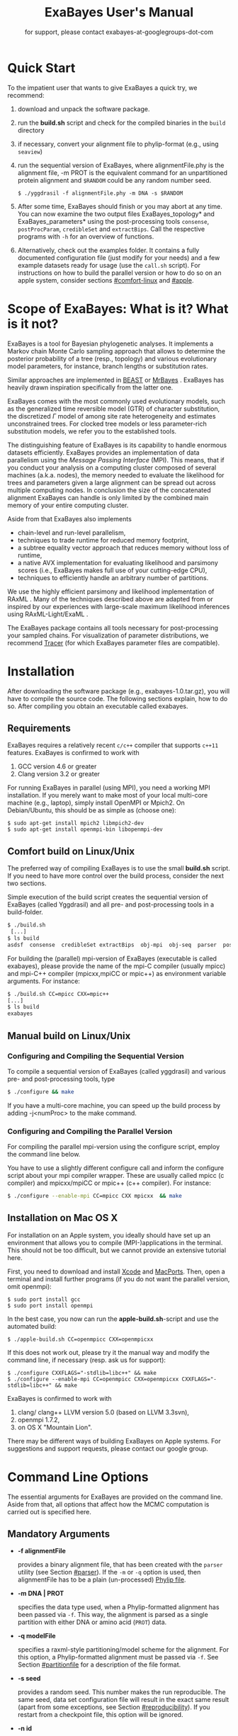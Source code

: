 #+TITLE: ExaBayes User's Manual
#+LaTeX_CLASS: koma-article
#+LaTeX_CLASS_OPTIONS: [a4paper]
#+OPTIONS: ^:nil
#+HTML_HEAD: <link rel="stylesheet" type="text/css" href="css/org.css" />

# #+HTML: <script src="http://ajax.googleapis.com/ajax/libs/jquery/1.10.2/jquery.min.js">

#+AUTHOR: for support, please contact exabayes-at-googlegroups-dot-com

[[./img/banner.png]]

* Quick Start
  To the impatient user that wants to give ExaBayes a quick try, we recommend: 

  1. download and unpack the software package.
  2. run the *build.sh* script and check for the compiled binaries in
     the ~build~ directory
  3. if necessary, convert your alignment file to phylip-format (e.g., using ~seaview~)
  4. run the sequential version of ExaBayes, where alignmentFile.phy
     is the alignment file, -m PROT is the equivalent command for an
     unpartitioned protein alignment and ~$RANDOM~ could be any random
     number seed.
     #+BEGIN_SRC
     $ ./yggdrasil -f alignmentFile.phy -m DNA -s $RANDOM 
     #+END_SRC
  5. After some time, ExaBayes should finish or you may abort at any
     time. You can now examine the two output files
     ExaBayes_topology* and ExaBayes_parameters* using the
     post-processing tools ~consense~, ~postProcParam~, ~credibleSet~
     and ~extractBips~. Call the respective programs with ~-h~ for an
     overview of functions.
  6. Alternatively, check out the examples folder. It contains a fully
     documented configuration file (just modify for your needs) and a
     few example datasets ready for usage (use the ~call.sh~ script).
     For instructions on how to build the parallel version or how to
     do so on an apple system, consider sections [[#comfort-linux]] and
     [[#apple]].

* Scope of ExaBayes: What is it? What is it not?
  ExaBayes is a tool for Bayesian phylogenetic analyses.  It
  implements a Markov chain Monte Carlo sampling approach that allows
  to determine the posterior probability of a tree (resp., topology)
  and various evolutionary model parameters, for instance, branch
  lengths or substitution rates.

  Similar approaches are implemented in [[http://beast.bio.ed.ac.uk][BEAST]] \cite{Drummond2012} or
  [[http://mrbayes.sourceforge.net/][MrBayes]] \cite{Ronquist2012}. ExaBayes has heavily drawn inspiration
  specifically from the latter one.
  
  ExaBayes comes with the most commonly used evolutionary models, such
  as the generalized time reversible model (GTR) of character
  substitution, the discretized $\Gamma$ model of among site rate
  heterogeneity and estimates unconstrained trees. For clocked tree
  models or less parameter-rich substitution models, we refer you to
  the established tools.

  The distinguishing feature of ExaBayes is its capability to handle
  enormous datasets efficiently. ExaBayes provides an implementation
  of data parallelism using the /Message Passing Interface/
  (MPI). This means, that if you conduct your analysis on a computing
  cluster composed of several machines (a.k.a. nodes), the memory
  needed to evaluate the likelihood for trees and parameters given a
  large alignment can be spread out across multiple computing
  nodes. In conclusion the size of the concatenated alignment ExaBayes
  can handle is only limited by the combined main memory of your
  entire computing cluster.

  Aside from that ExaBayes also implements 
   + chain-level and run-level parallelism,
   + techniques to trade runtime for reduced memory footprint,
   + a subtree equality vector approach that reduces memory without
     loss of runtime,
   + a native AVX implementation for evaluating likelihood and
     parsimony scores (i.e., ExaBayes makes full use of your
     cutting-edge CPU),
   + techniques to efficiently handle an arbitrary number of
     partitions.


  We use the highly efficient parsimony and likelihood implementation
  of RAxML \cite{Stamatakis2006}. Many of the techniques described
  above are adapted from or inspired by our experiences with
  large-scale maximum likelihood inferences using RAxML-Light/ExaML
  \cite{Stamatakis2012,Stamatakis2012a}.

  The ExaBayes package contains all tools necessary for
  post-processing your sampled chains. For visualization of parameter
  distributions, we recommend [[http://tree.bio.ed.ac.uk/software/tracer/][Tracer]] (for which ExaBayes parameter
  files are compatible).

* Installation
  After downloading the software package (e.g., exabayes-1.0.tar.gz),
  you will have to compile the source code. The following sections
  explain, how to do so. After compiling you obtain an executable
  called exabayes.    
** Requirements 
   ExaBayes requires a relatively recent ~c/c++~ compiler that supports
   ~c++11~ features. ExaBayes is confirmed to work with
   1. GCC version 4.6 or greater 
   2. Clang version 3.2 or greater
      
   For running ExaBayes in parallel (using MPI), you need a working
   MPI installation. If you merely want to make most of your local
   multi-core machine (e.g., laptop), simply install OpenMPI or
   Mpich2. On Debian/Ubuntu, this should be as simple as (choose one):
#+BEGIN_SRC
   $ sudo apt-get install mpich2 libmpich2-dev
   $ sudo apt-get install openmpi-bin libopenmpi-dev
#+END_SRC
** Comfort build on Linux/Unix
:PROPERTIES:
:CUSTOM_ID: comfort-linux
:END:
   
   The preferred way of compiling ExaBayes is to use the small
   *build.sh* script. If you need to have more control over the build
   process, consider the next two sections.

   Simple execution of the build script creates the sequential version
   of ExaBayes (called Yggdrasil) and all pre- and post-processing
   tools in a build-folder.

#+BEGIN_SRC sh
  $ ./build.sh 
   [...] 
  $ ls build 
  asdsf  consense  credibleSet extractBips  obj-mpi  obj-seq  parser  postProcParam  yggdrasil
#+END_SRC
   
   For building the (parallel) mpi-version of ExaBayes (executable is
   called exabayes), please provide the name of the mpi-C compiler
   (usually mpicc) and mpi-C++ compiler (mpicxx,mpiCC or mpic++) as
   environment variable arguments. For instance: 

#+BEGIN_SRC sh
  $ ./build.sh CC=mpicc CXX=mpic++
  [...]
  $ ls build 
  exabayes
#+END_SRC
   
** Manual build on Linux/Unix
*** Configuring and  Compiling the Sequential Version 
   To compile a sequential version of ExaBayes (called yggdrasil) and
   various pre- and post-processing tools, type
   #+BEGIN_SRC sh 
$ ./configure && make 
   #+END_SRC  
   If you have a multi-core machine, you can speed up the build
   process by adding -j<numProc> to the make command.
*** Configuring and Compiling the Parallel Version 
   For compiling the parallel mpi-version using the configure script,
   employ the command line below.

   You have to use a slightly different configure call and inform the
   configure script about your mpi compiler wrapper. These are usually
   called mpicc (c compiler) and mpicxx/mpiCC or mpic++ (c++
   compiler). For instance:
   #+BEGIN_SRC sh
$ ./configure --enable-mpi CC=mpicc CXX mpicxx  && make 
   #+END_SRC
** Installation on Mac OS X
   :PROPERTIES:
   :CUSTOM_ID: apple
   :END:

   For installation on an Apple system, you ideally should have set up
   an environment that allows you to compile (MPI-)applications in the
   terminal. This should not be too difficult, but we cannot provide
   an extensive tutorial here.

   First, you need to download and install [[http://en.wikipedia.org/wiki/Xcode][Xcode]] and [[http://www.macports.org/][MacPorts]]. Then,
   open a terminal and install further programs (if you do not want
   the parallel version, omit openmpi):
#+BEGIN_SRC
   $ sudo port install gcc 
   $ sudo port install openmpi 
#+END_SRC

   In the best case, you now can run the *apple-build.sh*-script and
   use the automated build:
   
#+BEGIN_SRC 
   $ ./apple-build.sh CC=openmpicc CXX=openmpicxx
#+END_SRC

   If this does not work out, please try it the manual way and
   modify the command line, if necessary (resp. ask us for support):
   
#+BEGIN_SRC
   $ ./configure CXXFLAGS="-stdlib=libc++" && make 
   $ ./configure --enable-mpi CC=openmpicc CXX=openmpicxx CXXFLAGS="-stdlib=libc++" && make 
#+END_SRC

   ExaBayes is confirmed to work with 
   1. clang/ clang++ LLVM version 5.0 (based on LLVM 3.3svn),
   2. openmpi 1.7.2,
   3. on OS X "Mountain Lion".
      
   There may be different ways of building ExaBayes on Apple
   systems. For suggestions and support requests, please contact our
   google group.

* Command Line Options 
  The essential arguments for ExaBayes are provided on the command
  line. Aside from that, all options that affect how the MCMC
  computation is carried out is specified here.
** Mandatory Arguments 

   + *-f alignmentFile* 

     provides a binary alignment file, that has been
     created with the ~parser~ utility (see Section [[#parser]]). If the ~-m~ or
     ~-q~ option is used, then alignmentFile has to be a plain
     (un-processed) [[http://evolution.genetics.washington.edu/phylip/doc/sequence.html][Phylip file]]. 

   + *-m DNA | PROT* 

     specifies the data type used, when a
     Phylip-formatted alignment has been passed via ~-f~. This way, the
     alignment is parsed as a single partition with either DNA or amino
     acid (~PROT~) data.

   + *-q modelFile* 

     specifies a raxml-style partitioning/model scheme
     for the alignment. For this option, a Phylip-formatted alignment
     must be passed via ~-f~. See Section [[#partitionfile]] for a description of
     the file format. 
     
   + *-s seed* 

     provides a random seed. This number makes the run
     reproducible. The same seed, data set configuration file will
     result in the exact same result (apart from some exceptions, see Section
     [[#reproducibility]]).  If you restart from a checkpoint file, this
     option will be ignored.
     
   + *-n id* 

     provides a run id used for naming output files 

   + *-r runid* 
     
     restarts your run from a previous run id. If your previous
     ExaBayes-run did not finish (because of a manual abort or
     walltime restrictions), this option can be used for continuing
     the run. It is essential, that you pass the same configuration
     and alignment file. Apart from that command line options that
     govern how the run is carried out, may change.

     Example:
     #+BEGIN_SRC 
     $ mpirun ./exabayes -s $RANDOM -n myId -c myConfig -f myBinaryAlnFile.bin 
     $ [runnig....] -> aborted!
     $ mpirun ./exabayes -r myId -n myIdContinued -c myConfig -f myBinaryAlnFile.bin 
     #+END_SRC
     
** Optional Arguments 
   + *-d* 
     
     carries out a dry-run. Very recommendable, before
     submitting a large run to a cluster. 

   + *-c configFile* 

     passes a configuration file that specifies how
     the MCMC will be carried out (see
     ./examples/all-options-documented.nex and Section [[#config]] for details)
     
   + *-w workDir* 

     specifies a location for output files

   + *-R num* 

     (~exabayes~-only) specifies the number of runs (i.e.,
     independent chains) to be executed in parallel. Large runs should
     be carried out as separate runs, see Section [[#cluster]] for further
     details.

   + *-C num* 

     (~exabayes~-only) specifies the number of chains (i.e.,
     coupled chains per independent run) to be executed in
     parallel. Employing this option may be less efficient in terms of
     runtime and memory than data-level parallelism, see Section [[#cluster]] for
     further details.

   + *-Q* 

     (~exabayes~-only) enables per-partition data
     distribution. This option assigns entire partitions to
     processors.  Thus, If your alignment comprises more partitions
     than you have processors available, this option is likely to
     speed up calculations substantially. You should check the
     print-out right before the start of MCMC sampling about whether
     load is distributed equally.

   + *-S* 

     try to save memory using the SEV-technique for gap columns
     on large gappy alignments Please refer to
     http://www.biomedcentral.com/1471-2105/12/470 On very gappy
     alignments this option yields considerable runtime improvements.
     
   + *-M mode* 

     specifies the memory versus runtime trade-off.  <mode>
     is a value between 0 (fastest, highest memory consumption) and 3
     (slowest, least memory consumption). See Section [[#memory]] for details.

* Configuration File
  :PROPERTIES:
  :CUSTOM_ID: config
  :END:
  In this Section, we describe all available options of the
  configuration file in detail. The configuration file is a file in
  nexus-format that is divided into sections. See
  examples/all-options-documented.nex for a complete version (and
  maybe copy and customize this file).
  
  None of the following blocks in mandatory. The parameter file itself
  is not mandatory and the default values mentioned below are used
  instead. The nexus-syntax for declaring a block is (here declaring a
  ~runconfig~ block). 

   #+BEGIN_SRC
 begin runconfig; 
    option value
 end; 
   #+END_SRC

** Declaring and Linking Parameters 
  :PROPERTIES:
  :CUSTOM_ID: param-block
  :END:

   keyword: ~params~ 

   This section allows to declare and link parameters (e.g., branch
   lengths) across partitions. You should have declared partitions in
   the partition file (passed via ~-q~). If you provided a partition
   file to the ~parser~ tool, then the binary output file already
   contains information about partitions. Partition ids start with 0
   and refer to the order provided in the partition file.

   Currently the following keywords can be used to specify a parameter
   linking scheme (case does not matter):

|-------------+------------------------------------------------------------------------------------------|
| param       | explanation                                                                              |
|-------------+------------------------------------------------------------------------------------------|
| ~stateFreq~ | link the equilibrium state frequencies (4 for DNA, 20 for AA) for partitions             |
| ~rateHet~   | link the alpha parameter of the $\Gamma$  distribution of rate heterogeneity among sites |
| ~revMat~    | link the substitution rates in the GTR matrix (6 for DNA, 190 for AA) across partitions  |
| ~brlens~    | link branch lengths across partitions                                                    |
| ~aaModel~   | link the fixed rate substitution matrix across partitions (if applicable)                |
|-------------+------------------------------------------------------------------------------------------|

   Note that, by default all parameters are unlinked for all
   partitions. Specifically regarding branch lengths, most people will
   to have only branch length parameter. If a partition id is omitted
   from the scheme, the default behaviour of ExaBayes is to
   instantiate a new parameter for this partition (i.e., it is
   unlinked). 
   
   You have the following options for specifying linkage (here
   demonstrated for the branch length parameter):
   
   + use /comma/ to declare separate parameters \\ 
     /example:/ ~brlens  = (0,1,2,3)~ \\ 
     /result:/ v{0}, v{1}, v{2}, v{3} \\ 

   + use /plus/ to link two parameters \\ 
      /example:/ ~brlens = (0 + 1 , 2 , 3)~ \\ 
      /result:/  v{0,1}, v{2}, v{3} \\ 

   + use /colon/ to declare a range of unlinked parameters \\ 
      /example:/ ~brlens = (0:3)~ \\ 
      /result:/  v{0}, v{1}, v{2}, v{3}  \\ 

   + use /dash/ to declare a range of linked parameters \\ 
      /example:/ ~brlens = (0-3)~\\ 
      /result:/ v{0,1,2,3} \\ 

  For most use cases, you probably will only want to link all branch
  lengths. However, in case you work with protein partitions, please
  consider:

  + By default ExaBayes creates one ~aaModel~ parameter for each of
    your amino acid partitions. As state frequencies, ExaBayes uses
    the empirical frequencies provided by the respective amino acid
    substitution matrix.
  + Instead of using the empirical frequencies, you may want to let
    ExaBayes integrate over these state frequencies. For doing so, you
    simply have to mention one of the respective partitions when
    specifying the ~stateFreq~ parameter scheme. If you have two AA
    partitions, then ~stateFreq = (0)~ instructs ExaBayes to integrate
    over the state frequencies of the first amino acid model
    parameter. 
  + As an alternative to proposing AA substitution matrices for AA
    partitions, you can use ExaBayes to integrate over amino acid GTR
    matrices (189 free parameters).  For doing so, mention (and link)
    the respective AA partitions in the ~revMat~ linking scheme (e.g.,
    ~revMat = (0+1)~ for 1 shared GTR matrix across 2 AA partitions).
** Declaring Priors for Parameters

   keyword: ~prior~
   
   Using prior block, you can declare your prior belief in values the
   parameters ExaBayes integrates over can assume. This affects
   parameters implicitly instantiated by ExaBayes or explicitly
   defined in a param block (see Section [[#param-block]]).
   
   By default priors specifications are applied to all matching
   parameters. You can overwrite these /general/ priors by specifying
   parameter-specific priors. For doing so, list all at least one
   partition that is assigned to your target parameter in curly
   brackets after the prior keyword. For instance:
   #+BEGIN_SRC
   brlenPr exponential(10)
   brlenPr{0,2,10} uniform(1e-6,10)
   #+END_SRC
   applies a uniform prior with $[1e-6,10]$ to all branch length
   parameters that contain the partitions 0,2 or 10 and applies an
   exponential prior with $\lambda = 10$ to all remaining branch
   length parameters.

*** Topology Prior
     keyword: ~topoPr~, \\ 
     default: ~topoPr uniform()~ \\ 
     valid values: 
     - ~fixed()~ \\ 
       topology is kept fixed
     - ~uniform()~ \\ 
       all topologies have the same prior probability 
*** Branch Lengths Prior
     keyword: ~brlenPr~ , \\ 
     default: ~brlenpr exponential(10)~\\ 
     valid values:
     - ~exponential(~ $\lambda$ ~)~ \\ 
       exponential prior with parameter $\lambda$, 
     - ~uniform(start,end)~ \\ 
       uniform probability in the range $[start,end]$ \\ 
     - ~fixed(~ $val$ ~)~ \\
       all branch lengths will be assigned the value $val$ that is
       kept fixed during the analysis (not meaningful, you still
       integrate over the topology)
     - ~fixed()~ \\
       all branch lengths keep original branch length provided via a
       starting tree. If no starting tree is available, a default
       value (currently 0.1) is assigned and kept fix during MCMC
       sampling.
*** Reversible Matrix Prior
    keyword: ~revMatPr~  \\
    default: ~revMatPr dirichlet(1,...,1)~\\ 
     valid values: 
     - ~dirichlet(~ $x_1,x_2,\ldots, x_n$ ~)~\\
       where for a dirichlet prior $x_i$ are the substitution rates in
       a GTR matrix and thus $n = 6$ for DNA GTR matrices and $n =
       190$ (yes, that is much, use with care) for AA GTR matrices).\\
     - ~fixed(~ $x_1,x_2, \ldots, x_n$ ~)~\\
       fixed rates are assigned to the matrix and kept fix during MCMC
       sampling. The values $x_i$ may be expressed as relative rates
       (i.e, ExaBayes will normalize the rates, s.t. they sum up to
       1.0)
*** Rate Heterogeneity Prior
     keyword: ~shapePr~, \\ 
     default: ~shapePr uniform(0,200)~  \\ 
     valid values: \\ 
     - ~exponential(~ $\lambda$ ~)~ \\
       prior probability of $\alpha$ values have an exponential
       distribution with parameter $\lambda$
     - ~uniform( start, end )~ \\
       $\alpha$ values have uniform prior probability in the range
       $[ start, end ]$ 
*** State Frequencies Prior
    keyword: ~stateFreqPr~ , \\ 
    default: dirichlet(1,1,$\ldots$,1)\\ 
    valid values: \\ 
     - ~dirichlet(~ $x_1,x_2, \ldots, x_n$ ~)~ \\
       where for a dirichlet prior $x_i$ are the state frequencies in
       a GTR matrix and thus $n =4$ for DNA and $n = 20$ in a protein
       GTR matrix.
     - ~fixed(~ $x_1,x_2, \ldots, x_n$ ~)~ \\
       fixed values are assigned to the state frequencies and not
       changed during MCMC sampling. $x_i$ can be expressed as
       relative rates (i.e., if the sum is $\geq 1$, ExaBayes does the
       normalizing for you)

*** Amino Acid Model Prior
    keyword: ~aaPr~, \\ 
    default: ~aaPr disc(remainder=1.0)~ \\ 
    valid values: \\ 
     - ~disc(~ $m_1$ = $w_1$, $m_2$ = $w_2$, $\ldots$, $m_n$ = $w_n$ ~)~  \\
       a discrete probability distribution assigning weights $w_i$ to
       protein substitution matrices $m_i$. If only one model is
       specified, this is equivalent to a fixed prior.
       
       $m$ may be one of the following models: DAYHOFF, DCMUT, JTT,
       MTREV, WAG, RTREV, CPREV, VT, BLOSUM62, MTMAM, LG, MTART,
       MTZOA, PMB, HIVB, HIVW, JTTDCMUT, FLU.
       
       By default, if a model is not mentioned in the list, then its
       prior probability is 0 and thus is not considered during MCMC
       sampling.
       
       Additionally, you can include remainder value (i.e.,
       ~remainder=~ $w_i$). This means that all matrices not mentioned
       have a prior probability of $w_i$.
     - ~fixed(~ $m$ ~)~\\ 
       fix the value of the parameter to one of the models listed above 
** Configuring the Run
   All of the following options need to be enclosed within a block
   featuring the keyword ~runconfig~. 

*** General Options 
    The following options allow you to exactly configure what kind of
    Bayesian sampling is performed. Keywords and default values are
    mentioned along the description of the options.  
    
    The most important settings are, how many independent runs
    (*numRuns*, default: 1) you want to run for how many generations
    (*numGen*, default: 1,000,000). If you execute exactly 1 run, then
    ExaBayes will terminate after ~numGen~ generations. For more than 1
    run, ExaBayes will terminate once ~numGen~ generations have passed
    and one of the following topological convergence diagnostics are
    below a specified threshold.

    By default, ExaBayes draws a sample from every cold chain (i.e.,
    for each independent run) every 500 generations (can be changed
    via *sampleFreq*). To change the print frequency (informing you
    about the likelihood state of each chain), modify *printFreq*. 
    
    ExaBayes updates a checkpoint file at regular intervals (1,000
    generations by default), the respective variable for changing the
    frequency is *checkPointInterval*. 

    If you do not specify starting trees, then ExaBayes uses random
    trees as initial topology. If you set *parsimonyStartingTree* to
    ~true~, a parsimony starting tree will be used instead.

    Some proposals (e.g., the branch length multiplier) can be tuned
    for achieving good acceptance ratios. ExaBayes tunes proposal
    parameters, once a proposal has been drawn 100 times (use
    *tuneFreq* to change this).

    If you are running a dataset in parallel that comprises many
    partitions (possibly using the -Q option), it is advisable to
    enable component-wise Metropolis-Hastings (cMH) (i.e., set
    *componentWiseMH* to ~true~). If cMH is enabled and you have say
    multiple substitution matrix parameters, then ExaBayes will
    propose (for instance) new substitution parameters for each
    substitution matrix parameter one after another (instead of only
    drawing one of the parameters at random).
    
*** Options regarding convergence 
    ExaBayes implements the same diagnostics for topological
    convergence as MrBayes and BEAST. These are either the maximum or
    the average deviation of split (i.e., bipartition) frequencies
    (MSDSF/ASDSF). By default, ExaBayes employs the ASDSF. You can
    change to MSDSF by setting *asdsfUseMax* to ~false~. The
    convergence threshold for either of these statistics can be
    specified via *asdsfConvergence* (default: 0.005, i.e., the
    respective statistic must be $\leq 0.5 \%$). Usually, splits that
    exhibit a low posterior probability are excluded from this
    statistic, since it is hard to determine their probability
    accurately. You can specify the exclusion threshold for the
    ASDSF/MSDSF via *asdsfIgnoreFreq* (default: 0.1, i.e., splits that
    do not occur in at least 10% of the trees of a run are ignored).
    
    Also relevant for the convergence statistic is how many samples are
    discarded by ExaBayes as burn-in. By default, the initial 25% of
    all sampled trees are discarded (change this via
    *burninProportion*). If you want to use an absolute burn-in,
    specify *burninGen* (e.g., ~burninGen 1e4~) instead. In this case,
    all trees sampled prior to generation 10,000 are discarded.

    ExaBayes checks for topological convergence once every run has
    proceeded by $5,000$ generations (set the *diagFreq* variable to
    change this value). 

*** MC3 options 
    If you sample a rough likelihood landscape, you may want to employ
    Metropolis-coupled MCMC (MC3, turned off by default). In very
    brief terms, this means that a number of heated chains are coupled
    to the cold chain (from which samples are drawn).  All coupled
    chains attempt to swap their states at regular intervals. Thus,
    the cold chain can be enabled to reach regions of the parameter
    space (potentially separated by values with low posterior
    probability) that are otherwise very unlikely to be reached.

    The total number of coupled chains can be specified via
    *numCoupledChains*.  This number includes the cold chain, so if
    you want to add three heated chains, ~numCoupledChains 4~ is the
    correct statement.

    The chains are heated incrementally, so the more chains you added,
    the hotter the hottest chain will get. The heat $\beta$ for the
    $i$-th heated chain (where $i = 0$ for the cold chain) is defined
    as

    \begin{equation}
    \beta = \frac{1}{ 1 + i \cdot \delta}. 
    \end{equation}

    When deciding upon acceptance of a new state, the likelihood and
    prior ratio are exponentiated with $\beta$ (thus increasing the
    acceptance probability for heated chains). By default, the heat
    constant $\delta$ is set to 0.1. The value changed by setting the
    variable *heatFactor*. 

    The expected number of swap attempts between chains per generation
    (i.e., after each chain has proceeded this many generations) can
    be specified via *numSwapPerGen* (default: 1). This is a very
    important variable that affects both the performance of the MC3
    mechanism as well as the your parallel runtime performance (if
    applicable).

    The reason for this is, that an increase of number of coupled
    chains will not directly translate into more efficient
    sampling. If the number of swap attempts is kept constant, then it
    becomes increasingly unlikely that any change is propagated to the
    cold chain as you increase the number of heated chains. On the
    other side, if you run coupled chains in parallel (-R argument),
    then more swapping attempts will lead to increased waiting
    times. This is, because processes computing the chain will have to
    wait for processes that compute the likelihood of the other chain
    involved in a swap attempt.

    If you want heated chains to start from the same topology
    as the cold chain, set *heatedChainsUseSame* to ~true~.

** Configuring Proposals

   ExaBayes allows you to configure proposals that are used to move
   your chains through the parameter space. For each proposal, a
   relative weight governs, how often a specific proposal is
   drawn. You can customize your proposal mixture by modifying these
   weights. A proposal provides values for a single parameter only, so
   a change of the relative weight affects all related proposals.
   Specifically the topological proposals are described in detail in
   \cite{Lakner2008a}. 


   Using component-wise Metropolis-Hastings (cMH) does not pose an
   exception to this, the relative frequencies a parameter is updated
   stay the same.

#+ATTR_LATEX: :align l||p{5cm}|l|r
| keyword              | full name                                        | affected parameters | default weight |
|----------------------+--------------------------------------------------+---------------------+----------------|
| *nodeSlider*         | node slider                                      | branch lengths      |              5 |
| *treeLengthMult*     | tree length multiplier                           | branch lengths      |              2 |
| *branchMulti*        | multiplier on branch lengths                     | branch lengths      |             15 |
| *eTBR*               | extending tree bisection and reconnection (eTBR) | topology            |              5 |
| *eSPR*               | extending subtree pruning and regrafting (eSPR)  | topology            |              5 |
| *parsimonySPR*       | parsimony-biased subtree pruning and regrafting  | topology            |              5 |
| *stNNI*              | stochastic nearest neighbor interchange          | topology            |              5 |
| *rateHetMulti*       | multiplier on $\alpha$                           | rate heterogeneity  |              1 |
| *revMatSlider*       | sliding window                                   | rev. matrix (DNA)   |            0.5 |
| *revMatDirichlet*    | dirichlet proposal                               | rev. matrix (DNA)   |            0.5 |
| *RevmatRateDirich*   | partial dirichlet proposal                       | rev. matrix (AA)    |              4 |
| *frequencySlider*    | sliding window                                   | state frequencies   |            0.5 |
| *frequencyDirichlet* | dirichlet proposal                               | state frequencies   |            0.5 |
| *aaModelJump*        | fixed AA matrix                                  | amino acid model    |              1 |

  Moreover, the behaviour of the topological proposals can be
  customized. The eSPR prunes a subtree, follows down a random path
  (starting with the original pruning position) and chooses the
  current branch as re-grafting position with a certain stopping
  probability (keyword: ~eSprStopProb~). In case of the eTBR, the tree
  is bisected at a branch and the bisected branch traverses the tree
  on both ends as described for the eSPR (keyword for the stopping
  probability is ~eTbrStopProb~).

  The parsimony-biased SPR (parsSPR) move prunes a subtree and
  proposes a regraft position proportionally to the parsimony score of
  the resulting tree. The parsSPR evaluates the parsimony score for
  regrafting positions that are no more than $n$ steps (keyword:
  ~parsSPRRadius~) apart (i.e., it considers branches within a
  specified radius for re-insertion). Computing the parsimony score is
  extremely fast and parallelized in ExaBayes. If you are dealing with
  large trees, consider increasing the radius. It may not increase
  mixing, but definitely will reduce the burn-in time and the increase
  in runtime should not be problematic. The default value depends on
  the logarithm of the number of taxa (a reasonable assumption, if we
  do not expect comb-like trees).

  Similar to MrBayes, parsimony scores are /heated/ (i.e.,
  exponentiated) using the value of ~parsimonyWarp~. If this value is
  decreased, the probability that trees with low parsimony score are
  proposed will get higher.  
  
| keyword         |                    default value |
|-----------------+----------------------------------|
| *eSprStopProb*  |                              0.5 |
| *eTbrStopProb*  |                              0.5 |
| *parsimonyWarp* |                             0.10 |
| *parsSprRadius* | $\lfloor 2 \cdot log(n) \rfloor$ |

* Pre-/post-processing utilities
  For all utilities, please use the -h option, the documentation is
  mostly sufficient to execute the programs. In this section, we
  provide additional hints and caveats about employment of these
  tools.
** parser
:PROPERTIES:
:CUSTOM_ID: parser
:END:
   This utility parses an phylip-formatted alignment and creates a
   binary representation of this alignment. You either have to
   indicate the data type of a single partition alignment (via ~-m~)
   or provide a model file via ~-q~ (see Section [[#partitionfile]]).

   Parsing large alignment can take a considerable amount of time that
   is lost manifold when ExaBayes is executed in parallel.

** postProcParam
   This utility can be used to summarize (similar to sump in MrBayes
   or the summary statistics in Tracer) all sampled parameters. 
   
   This is straight-forward for continuous parameters (such as
   substitution rates). If you integrate over fixed protein model
   matrices (e.g, WAG, LG,...), you are integrating over a discrete
   parameter. The output in the ExaBayes_parameters* will list the
   respective matrices. In this case, postProcParam will create an
   extra column that contains the discrete distribution. 
** asdsf
   This utility computes deviations of split frequencies (either
   maximum or average, abbrev. as ASDSF/MSDSF). If you are integrating
   over topologies (you usually are), ASDSF/MSDSF are an essential
   convergence criterion. The authors of MrBayes recommend an ASDSF of
   0.5-1% to be considered "good convergence" and values between 1-3%
   to be acceptable.

   According to our experience, you will encounter strongest
   deviations for branches with low posterior probability. 

   The stand-alone ~asdsf~ tool is identical to the convergence
   diagnostic that is carried out, when multiple independent runs are
   carried out. If you run an exceptionally large analysis with
   multiple independent runs and plan on sampling a very large number
   of trees, it is highly recommendable to launch each independent run
   as a distinct ExaBayes session. You could have a master-script that
   launches the independent runs (to be run for e.g., 2 h), then
   checks for convergence and restarts the runs from the respective
   checkpoints, if not converged yet. If an immense number of
   processes is involved and your cpu-h budget is tight, this saves
   you some sequential overhead. 
   
** credibleSet
   This utility computes the credible set of topologies (up to a
   specified percentile) in one or many tree sets. Use it for
   post-analyses of your tree samples. 
   
** extractBips
   This utility extracts bipartitions (AKA splits or edges) from tree
   sets and the branch lengths associated with these
   bipartitions. Note that, this utility also examines trivial
   bipartitions (these correspond to outer branches in a tree).
   
   extractBips produces the following files: 
   + *ExaBayes_bipartitions.** lists the smaller partition of a
     bipartition (i.e., all taxa omitted are in the complementary
     partition) and assigns a unique identifier to the bipartition.
     
   + *ExaBayes_fileNames.** lists the file names of the input topology
     files and assigns a for reference in the remaining two files.

   + *ExaBayes_bipartitionBranchLengths.** contains all unique branch
     lengths samples associated with a specific bipartition in a
     specific file. The file id and bipartition id from the previous
     two files are used for that.

   + *ExaBayes_bipartitionStatistics.** contains summary statistics
     for the branch lengths associated with bipartitions (similar to
     the output of postProcParam). The ESS value indicates, whether
     you have sufficiently sampled the branch length associated with a
     branch and the PRSF value can be used to judge, if the samples
     from different chains converged against the same distribution.

   If a bipartition occurs only in one chain, extractBips will produce
   ~-nan~-values.
     
** consense
   This utility allows to build consensus trees from one or more tree
   sets. If computing the consensus tree (specifically the extended MR
   consensus) becomes computationally challenging, you may want to
   give the parallelized consensus tree algorithm in [[https://github.com/stamatak/standard-RAxML][RAxML]] a try (use
   ~-J MRE~).
* ExaBayes on Clusters/Supercomputers
:PROPERTIES:
:CUSTOM_ID: cluster
:END:
   The striking feature of ExaBayes is its capability to execute
   standard analyses on clusters and super-computers efficiently.
   This section goes through various aspects worth considering.
   
   On clusters you often have to load a MPI module first. After
   loading the module and compiling ExaBayes using the MPI C/C++
   wrapper, you can execute a number of MPI processes using the
   ~mpirun~ (or ~mpiexec~) commend. You usually specify the number of
   processes via ~-np <procs>~ or similar. You usually have to provide
   a batch script that is committed to the scheduler.

   In ExaBayes, you may have several computing nodes working on a
   chain in parallel. We refer to the entirety of nodes computing a
   chain as /parallel unit/. 
   
** Choosing the right kind of parallelism 
   :PROPERTIES:
   :CUSTOM_ID: right-parallelism
   :END:
   
   ExaBayes implements three levels of parallelism (in descending
   order of granularity):
   + runs-level parallelism,
   + chain-level parallelism,
   + data parallelism.

   For optimal performance, please consider the following
   example. Assume, you run $m$ coupled chains and $n$ independent
   runs, while you specify that $m_p$ coupled chains and $n_p$
   independent runs are run in parallel (via ~-R~ and ~-C~). For
   reasons of load balance, $m$ should be a multiple of $m_p$ (analog
   for $n$). Assume each of your computing nodes has $k$ cores and you
   want to use $l$ computing nodes for each parallel working unit
   (working on one coupled chain in an independent run that is
   executed in parallel). Thus, you will obtain optimal performance,
   if you execute ExeBayes with a total number of processes of 
   
   \begin{equation}
   processes = m_p \cdot n_p \cdot l \cdot k .
   \end{equation}
   
   If the number of cores $k$ is divisible by 2, $l = 2^i$ (where $i <
   0$) works as well. This way several parallel working units fit on a
   node.
   
*** On Run-level Parallelism
   Obviously, run-level parallelism is the most efficient kind, but
   also a trivial form of parallelism. Processes working on different
   runs rarely have to communicate with each other (except for writing
   a checkpoint, so make sure your checkpointing frequency is not too
   low). Thus, if you instruct ExaBayes to execute 2 runs parallel,
   then using twice as many processes will result in an optimal
   speedup of two.

   Alternatively, you can commit each independent run separately to
   the cluster and naturally get the same parallel speedup this
   way. You will save computational time, if you regularly check for
   topological convergence (using the ~asdsf~ tool). So one
   possibility is to commit several runs for which you specify a large
   number of generations in the config file and a relatively short
   walltime (maybe 2h) when committing the scripts. After the scripts
   have finished, another script checks the ASDSF and recommits the
   runs (using the checkpointing functionality ~-r~). Or you commit
   several jobs for each of your run and each job has to wait for the
   previous job to finish (e.g., using ~-hold_jid~ in Grid
   Engine). 
   
   The optimal strategy depends on the configuration of your
   cluster/supercomputer. In some instances a single large run
   parallelized via ~-R~ allows your job a higher priority in the
   queue, in other instances smaller jobs that run for a short period
   will allow you to get the results as quickly as possible.


   If you sample an immense number of trees using an immense number of
   processes, we recommend to choose a non-monolithic (e.g., the
   second) strategy. The ~asdsf~ requires a bit of runtime on its own
   that increases with the number of trees and that is lost manifold,
   if many processes have to wait before they continue.

*** On Chain-level Parallelism
:PROPERTIES:
:CUSTOM_ID: chain-level
:END:

    Employing chain-level parallelism in Bayesian analyses comes with
    some caveats. The speedup you can achieve with coupled chains
    strongly depends on how often an individual coupled chain is
    involved in a swapping attempt. Each time two chains $a$ and $b$
    swap, all processes working working on $a$ have to wait for chain
    $b$ to reach the respective generation and vice versa. Reducing
    the number of swap attempts (via ~numSwapPerGen~) will improve
    your parallel efficiency, but probably reduces your mixing between
    coupled chains (e.g., it is less likely that the cold chain
    benefits from the hotter ones).

    So while runtime efficiency probably is the weakest argument for
    employing chain-level parallelism, memory is a point to consider
    (also see section [[#memory]]). Likelihood computation is the single
    dominating factor of memory consumption. The formula for computing
    memory requirements (in Byte) of a single chain in one run is

    \begin{equation}
    mem = 4 \cdot 8 \cdot r \cdot p \cdot (n-2),
    \end{equation}
    where $r$ is 4 for DNA and 20 for AA data, $p$ is the number of
    unique site patterns in your alignment and $n$ is the number of
    taxa.

    For executing $m$ coupled chains (efficiently), you require $m+1$
    sets of likelihood arrays, thus $mem \cdot (m+1)$ byte. Even if
    data parallelism is favorable for your dataset, memory
    requirements may become prohibitive.  If you employ more
    processes, you will also increase the amount of memory that is at
    your disposal. However, depending on the size of your dataset,
    parallel efficiency of data parallelism will decrease at some
    point. This is where chain-level parallelism should be considered.

    Using chain-level will allow you to increase the number of
    processes, while still enough work load is assigned to each
    process. 

    As described above you need an additional set of likelihood
    arrays. Unfortunately, this rule still holds, when chain-level
    parallelism is employed. Assuming, you run $m_p$ coupled chains in
    parallel, you will need $mem \cdot (m+m_p)$ byte. For a discussion
    on how to reduce $m_p$, please see Section [[#memory]].    

*** On Data Parallelism
:PROPERTIES:
:CUSTOM_ID: data-para
:END:
    
    Data parallelism means that the unique site patterns of your
    alignment are spread out across processes. As discussed at the
    beginning of this section you should choose the number of
    processes such that the processes involved in computing the
    likelihood of a single tree are distributed across as few
    computing nodes as possible.

    Since it takes longer to compute the likelihood of a larger
    pattern (i.e., your alignment contains more taxa), it is hard to
    say until which point data parallelism can be employed
    efficiently. As a rule of thumb each process should at least be
    responsible for at least 100 sites. If a parallel run of ExaBayes
    is started, ExaBayes prints the load distribution (i.e., how many
    pattern are assigned to each process) before starting the
    computation.

    By default, ExaBayes uses a cyclic distribution scheme. This means
    that if you have partitions with less patterns than processes in a
    single parallel working unit, then some processes will be idle and
    you would waste computational resources. Using the ~-Q~ option
    distributes entire partitions to processes and solves this
    problem. If the load distribution is still even with ~-Q~, you can
    expect additional performance improvements.

** Saving Memory
:PROPERTIES:
:CUSTOM_ID: memory
:END:

   As mentioned earlier, with ExaBayes you can do Bayesian MCMC on
   alignments of which the size is only limited by the total memory
   you have available in your computing center.

   In addition to that, ExaBayes implements techniques to reduce the
   overall memory footprint. 

   The ~-M x~ option allows you to trade runtime for reduced memory
   consumption. The higher ~x~, the slower but less memory-intensive
   are the likelihood computations. Remember, that for any ~-M x~
   ExaBayes will yield the exact same results with the limitations
   described in section [[#reproducibility]].

   
   This is particularly relevant, if you use chain-level parallelism,
   since increased parallelism also increases the memory-overhead as
   explained in section [[#chain-level]]. Recall that for ~x=0~, you need
   the $(m+m_p)$ sets of likelihood arrays (where ~m~ is the number of
   coupled chains and $m_p$ the number of coupled chains executed in
   parallel). This is, because ExaBayes uses an additional set of
   likelihood arrays to evaluate the likelihood of a new proposal and
   saves the previous likelihood arrays for the case of rejection of
   the proposal.

   With ~-M 1~, you can instruct ExaBayes to not save likelihood
   arrays for arrays for inner nodes that are (recursively) computed
   from two leave (resp. tip) nodes. These nodes are particularly fast
   to compute, so you will not loose too much runtime. For a balanced
   binary tree (best case), the memory consumption of the saved
   likelihood arrays (adding the $m_p$ to the equation of memory
   consumption) is reduced by more than 50%. In the worst case (a
   comb-/caterpillar-like tree), the memory consumption is merely
   reduced by 1 array.

   When run with ~-M 2~, ExaBayes will only save likelihood arrays for
   the most expensive kind of nodes. These are nodes that have two
   inner nodes as their descendants. In terms of memory consumption, a
   balanced binary tree is the worst case (saving only $ > 50\%$ of the
   additional likelihood arrays). In the best case (here the comb-like
   tree), ExaBayes will not save any addition likelihood arrays.

   For ~-M 3~, ExaBayes by default does not save any likelihood
   arrays. The run will be executed substantially slower (but still
   less than a factor of 2), but specifically if you run a lot of
   chains in parallel, the factor $(m + m_p)$ in the memory
   consumption formula is reduced to ~m~.

   Aside from that, ExaBayes implements a subtree equality
   vector-technique, that allows you to save memory for dataset that
   contain many gaps or undetermined characters (see
   \cite{Izquierdo-Carrasco2011}). The amount of memory you save is
   proportional to the amount of missing data and the runtime penalty
   should be negligible (resp., there are instances where this
   actually increases runtime performance).

** Highly Partitioned Runs    

   In a parallel setting, it is less straight-forward to sample across
   execute an analysis, if the alignment is highly partitioned. The
   issue of load distribution in case of data parallelism is discussed
   in section [[#data-para]]. The upshot is that you should, whether all
   processes of a parallel unit have about the same portion of the
   overall data. If you achieve good load distribution using the ~-Q~
   option, your run may be executed much more efficiently (if you are
   interested in the technical reasons for this, consider
   \cite{zhang2012multi}).

   It is crucial, that you turn on the configuration option
   ~componentWiseMH~ (~false~ by default). This holds in particular,
   if you use the ~-Q~ option, but is relevant as well, if data is
   distributed in a cyclic manner (default behaviour). The more
   partitions you have and the more distinct computing nodes you have
   in a parallel working unit, the more important the component-wise
   MH option becomes.

** Note on Reproducibility
:PROPERTIES:
:CUSTOM_ID: reproducibility
:END:
  ExaBayes comes with a strong guarantee of reproducibility.

  Ideally, the same seed, configuration file and alignment file have
  to result in the exact same outcome (e.g., topology/parameter
  samples) regardless whether ~yggdrasil~ or ~exabayes~ were
  employed. This should hold for any kind of command line parameter
  governing the specifics of how calculations are to be
  performed. Furthermore, repeated continuations from a checkpoint
  file should not influence the output either.

  Any change in the configuration file potentially interferes with
  perfect reproducibility (e.g., increasing the checkpoint frequency).
  
  When parallelism is involved, this guarantee does not hold
  necessarily. The reason for this is indeterminism in the calculation
  of the likelihood, when conducted on multiple
  processors. Compensating for this problem comes at the cost of
  runtime performance, thus this has not been implement in ExaBayes. 
  
  In other words: running ExaBayes with a different number of
  processes may yield different results.

  All of the above does not influence the correctness of the results,
  however it limits the guarantee that the chain is in the exact same
  state.
  
* File Format: Model/Partitioning file
:PROPERTIES:
:CUSTOM_ID: partitionfile
:END:
  If you want to partition your data, you have to provide a model file
  either to the ~parser~ utility or to ~yggdrasil/exabayes~ (via
  ~-q~). In brief, this format is identical to the raxml model-file
  format, except that instead of specifying specific protein
  substitution matrices, you must identify a protein partition with
  *PROT* instead of a matrix name such as *LG*. 

  The example file below demonstrates the syntax of this file format: 

  #+BEGIN_SRC
DNA, gene1=1-300
DNA, gene2-codonPos1=301-500\3
DNA, gene2-codonPos2=302-500\3
DNA, gene2-codonPos3=303-500\3
PROT, protId=501-800
DNA, composure=801-1000,1101-1200
DNA, gene3=1000-1100
  #+END_SRC

  The bottom line is: 
  + data type identifier: *DNA* or *PROT* (followed by comma)
  + partitionName (followed by equal sign)
  + alignment positions:
    + range component, see "gene1"
    + strided range (useful for codon positions), see
      "gene2-codonPos1", "gene2-codonPos2" and "gene2-codonPos3". Notice
      that the starting position of the range is incremented for the
      second and third codon position. 
    + combining elements, see "composure". You can combine any
      element using a comma.  

 For concatenating a large number of alignments efficiently, we
 distribute this [[https://github.com/aberer/concat-aln][tool]] separately from ExaBayes. It automatically
 creates the appropriate model file, although you will have to
 manually set the data type for amino acid partitions. Please use
 with caution.

 A side note on efficiency: partitioning your data makes likelihood
 calculation less efficient. If for instance you partition your data
 and link all parameters across all partitions, then you could have
 provided an unpartitioned alignment and the MCMC sampling would
 require less computational resources. 


* References
# make the bibliography work does not work
#+BIBLIOGRAPHY: library

# plain
#+LATEX: \bibliographystyle{plain}
#+LATEX: \bibliography{library2}

#+HTML: <iframe width="100%" src="library2.html"></iframe>

---------------------------------
